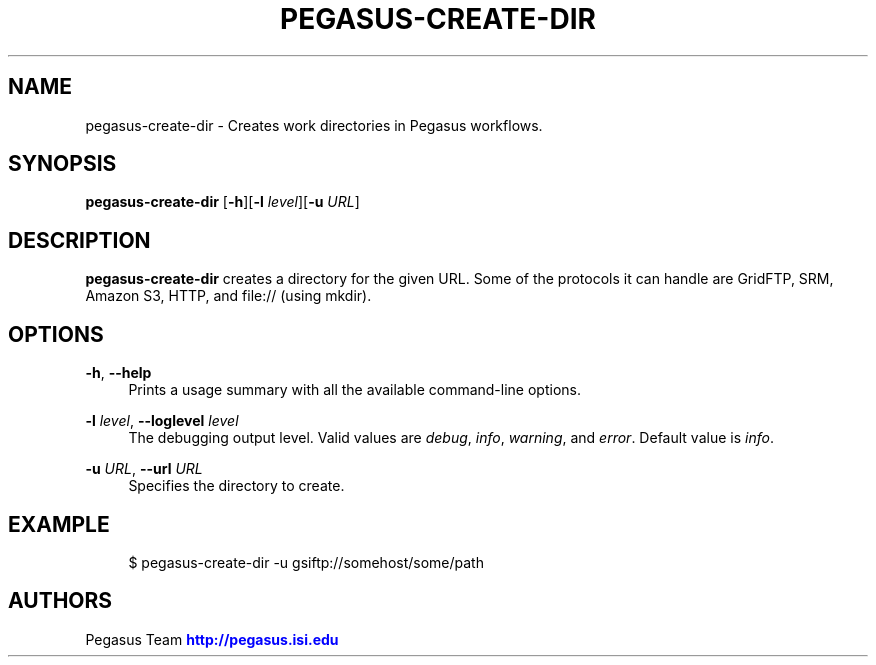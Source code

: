 '\" t
.\"     Title: pegasus-create-dir
.\"    Author: [see the "Authors" section]
.\" Generator: DocBook XSL Stylesheets v1.76.1 <http://docbook.sf.net/>
.\"      Date: 11/25/2013
.\"    Manual: \ \&
.\"    Source: \ \&
.\"  Language: English
.\"
.TH "PEGASUS\-CREATE\-DIR" "1" "11/25/2013" "\ \&" "\ \&"
.\" -----------------------------------------------------------------
.\" * Define some portability stuff
.\" -----------------------------------------------------------------
.\" ~~~~~~~~~~~~~~~~~~~~~~~~~~~~~~~~~~~~~~~~~~~~~~~~~~~~~~~~~~~~~~~~~
.\" http://bugs.debian.org/507673
.\" http://lists.gnu.org/archive/html/groff/2009-02/msg00013.html
.\" ~~~~~~~~~~~~~~~~~~~~~~~~~~~~~~~~~~~~~~~~~~~~~~~~~~~~~~~~~~~~~~~~~
.ie \n(.g .ds Aq \(aq
.el       .ds Aq '
.\" -----------------------------------------------------------------
.\" * set default formatting
.\" -----------------------------------------------------------------
.\" disable hyphenation
.nh
.\" disable justification (adjust text to left margin only)
.ad l
.\" -----------------------------------------------------------------
.\" * MAIN CONTENT STARTS HERE *
.\" -----------------------------------------------------------------
.SH "NAME"
pegasus-create-dir \- Creates work directories in Pegasus workflows\&.
.SH "SYNOPSIS"
.sp
.nf
\fBpegasus\-create\-dir\fR [\fB\-h\fR][\fB\-l\fR \fIlevel\fR][\fB\-u\fR \fIURL\fR]
.fi
.SH "DESCRIPTION"
.sp
\fBpegasus\-create\-dir\fR creates a directory for the given URL\&. Some of the protocols it can handle are GridFTP, SRM, Amazon S3, HTTP, and file:// (using mkdir)\&.
.SH "OPTIONS"
.PP
\fB\-h\fR, \fB\-\-help\fR
.RS 4
Prints a usage summary with all the available command\-line options\&.
.RE
.PP
\fB\-l\fR \fIlevel\fR, \fB\-\-loglevel\fR \fIlevel\fR
.RS 4
The debugging output level\&. Valid values are
\fIdebug\fR,
\fIinfo\fR,
\fIwarning\fR, and
\fIerror\fR\&. Default value is
\fIinfo\fR\&.
.RE
.PP
\fB\-u\fR \fIURL\fR, \fB\-\-url\fR \fIURL\fR
.RS 4
Specifies the directory to create\&.
.RE
.SH "EXAMPLE"
.sp
.if n \{\
.RS 4
.\}
.nf
$ pegasus\-create\-dir \-u gsiftp://somehost/some/path
.fi
.if n \{\
.RE
.\}
.SH "AUTHORS"
.sp
Pegasus Team \m[blue]\fBhttp://pegasus\&.isi\&.edu\fR\m[]
